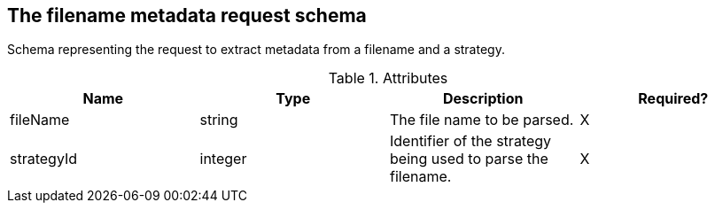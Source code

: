 == The filename metadata request schema 

Schema representing the request to extract metadata from a filename and a strategy.

.Attributes
|===
|Name |Type |Description|Required?

|fileName
|string
|The file name to be parsed.
|X

|strategyId
|integer
|Identifier of the strategy being used to parse the filename.
|X
|===


